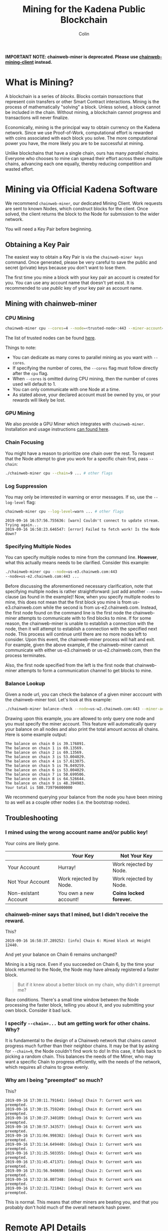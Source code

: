 *IMPORTANT NOTE: chainweb-miner is deprecated. Please use [[https://github.com/kadena-io/chainweb-mining-client][chainweb-mining-client]] instead.*

#+TITLE: Mining for the Kadena Public Blockchain
#+AUTHOR: Colin

* Table of Contents :TOC_4_gh:noexport:
- [[#what-is-mining][What is Mining?]]
- [[#mining-via-official-kadena-software][Mining via Official Kadena Software]]
  - [[#obtaining-a-key-pair][Obtaining a Key Pair]]
  - [[#mining-with-chainweb-miner][Mining with chainweb-miner]]
    - [[#cpu-mining][CPU Mining]]
    - [[#gpu-mining][GPU Mining]]
    - [[#chain-focusing][Chain Focusing]]
    - [[#log-suppression][Log Suppression]]
    - [[#specifying-multiple-nodes][Specifying Multiple Nodes]]
    - [[#balance-lookup][Balance Lookup]]
  - [[#troubleshooting][Troubleshooting]]
    - [[#i-mined-using-the-wrong-account-name-andor-public-key][I mined using the wrong account name and/or public key!]]
    - [[#chainweb-miner-says-that-i-mined-but-i-didnt-receive-the-reward][chainweb-miner says that I mined, but I didn't receive the reward.]]
    - [[#i-specify---chain-but-am-getting-work-for-other-chains-why][I specify ~--chain=...~ but am getting work for other chains. Why?]]
    - [[#why-am-i-being-preempted-so-much][Why am I being "preempted" so much?]]
- [[#remote-api-details][Remote API Details]]
  - [[#work-requests][Work Requests]]
  - [[#solution-submission][Solution Submission]]
  - [[#update-subscription][Update Subscription]]

* What is Mining?

A blockchain is a series of /blocks/. Blocks contain /transactions/ that
represent coin transfers or other Smart Contract interactions. Mining is the
process of mathematically "solving" a block. Unless solved, a block cannot be
included in the chain. Without mining, a blockchain cannot progress and
transactions will never finalize.

Economically, mining is the principal way to obtain currency on the Kadena
network. Since we use Proof-of-Work, computational effort is rewarded with coins
associated with each block you solve. The more computational power you have, the
more likely you are to be successful at mining.

Unlike blockchains that have a single chain, ours has many /parallel chains/.
Everyone who chooses to mine can spread their effort across these multiple
chains, advancing each one equally, thereby reducing competition and wasted
effort.

* Mining via Official Kadena Software

We recommend ~chainweb-miner~, our dedicated Mining Client. Work requests are
sent to known Nodes, which construct blocks for the client. Once solved, the
client returns the block to the Node for submission to the wider network.

You will need a Key Pair before beginning.

** Obtaining a Key Pair

The easiest way to obtain a Key Pair is via the ~chainweb-miner keys~ command.
Once generated, please be very careful to save the public and secret (private)
keys because you don't want to lose them.

The first time you mine a block with your key pair an account is created for you.
You can use any account name that doesn't yet exist. It is recommended to use 
/public/ key of your key pair as account name.

** Mining with chainweb-miner

*** CPU Mining

#+begin_src bash
  chainweb-miner cpu --cores=4 --node=<trusted-node>:443 --miner-account=<you> --miner-key=<your-public-key>
#+end_src

The list of trusted nodes can be found [[https://github.com/kadena-io/chainweb-node/wiki][here]].

Things to note:

- You can dedicate as many cores to parallel mining as you want with ~--cores~.
- If specifying the number of cores, the ~--cores~ flag must follow directly after the ~cpu~ flag.
- When ~--cores~ is omitted during CPU mining, then the number of cores used will default to 1.
- You can only communicate with one Node at a time.
- As stated above, your declared account must be owned by you, or your rewards
  will likely be lost.

*** GPU Mining

We also provide a GPU Miner which integrates with ~chainweb-miner~. Installation
and usage instructions [[https://github.com/kadena-io/chainweb-cuda-miner][can found here]].

*** Chain Focusing

You might have a reason to prioritize one chain over the rest. To request that
the Node attempt to give you work for a specific chain first, pass ~--chain~:

#+begin_src bash
  ./chainweb-miner cpu --chain=9 ... # other flags
#+end_src

*** Log Suppression

You may only be interested in warning or error messages. If so, use the
~--log-level~ flag:

#+begin_src bash
  chainweb-miner cpu --log-level=warn ... # other flags
#+end_src

#+begin_example
  2019-09-16 16:57:56.755636: [warn] Couldn't connect to update stream. Trying again...
  2019-09-16 16:58:23.646547: [error] Failed to fetch work! Is the Node down?
#+end_example

*** Specifying Multiple Nodes

You can specify multiple nodes to mine from the command line.
*However*, what this actually means needs to be clarified. Consider
this example:

#+BEGIN_SRC bash
  ./chainweb-miner cpu --node=us-e3.chainweb.com:443
  --node=us-e2.chainweb.com:443 ...
#+END_SRC

Before discussing the aforementioned necessary clarification, note
that specifying multiple nodes is rather straightforward: just add
another ~--node=~ clause (as found in the example)! Now, when you
specify multiple nodes to mine, this does not mean that the first
block you mine is from us-e3.chainweb.com while the second is from
us-e2.chainweb.com. Instead, the first node found on the command line
is the first node the chainweb-miner attempts to communicate with to
find blocks to mine. If for some reason, the chainweb-miner is unable
to establish a connection with the node, then it will attempt to
establish a connection with the specified next node. This process will
continue until there are no more nodes left to consider. Upon this
event, the chainweb-miner process will halt and exit. For example,
given the above example, if the chainweb-miner cannot communicate with
either us-e3.chainweb or us-e2.chainweb.com, then the process
terminates.

Also, the first node specified from the left is the first node that
chainweb-miner attempts to form a communication channel to get blocks
to mine.

*** Balance Lookup

Given a node url, you can check the balance of a given miner acccount
with the chainweb-miner tool. Let's look at this example:

#+BEGIN_SRC bash
  ./chainweb-miner balance-check --node=us-w2.chainweb.com:443 --miner-account exampleaccount
#+END_SRC

Drawing upon this example, you are allowed to only query one node and
you must specify the miner account. This feature will automatically
query your balance on all nodes and also print the total amount across
all chains. Here is some example output:

#+BEGIN_EXAMPLE
The balance on chain 0 is 39.176891.
The balance on chain 1 is 69.13569.
The balance on chain 2 is 69.13569.
The balance on chain 3 is 53.004029.
The balance on chain 4 is 57.613075.
The balance on chain 5 is 76.049259.
The balance on chain 6 is 53.004029.
The balance on chain 7 is 50.699506.
The balance on chain 8 is 64.526644.
The balance on chain 9 is 48.394983.
Your total is 580.739796000000
#+END_EXAMPLE


We recommend querying your balance from the node you have been mining
to as well as a couple other nodes (i.e. the bootstrap nodes).
** Troubleshooting

*** I mined using the wrong account name and/or public key!

Your coins are likely gone.

|                      | Your Key               | Not Your Key            |
|----------------------+------------------------+-------------------------|
| Your Account         | Hurray!                | Work rejected by Node.  |
|----------------------+------------------------+-------------------------|
| Not Your Account     | Work rejected by Node. | Work rejected by Node.  |
|----------------------+------------------------+-------------------------|
| Non-existant Account | You own a new account! | *Coins locked forever.* |

*** chainweb-miner says that I mined, but I didn't receive the reward.

This?

#+begin_example
  2019-09-16 16:58:37.289252: [info] Chain 6: Mined block at Height 12440.
#+end_example

And yet your balance on Chain 6 remains unchanged?

Mining is a big race. Even if you succeeded on Chain 6, by the time your block
returned to the Node, the Node may have already registered a faster block.

#+begin_quote
But if it knew about a better block on my chain, why didn't it preempt me?
#+end_quote

Race conditions. There's a small time window between the Node processing the
faster block, telling you about it, and you submitting your own block. Consider
it bad luck.

*** I specify ~--chain=...~ but am getting work for other chains. Why?

It is fundamental to the design of a Chainweb network that chains cannot
progress much further than their neighbor chains. It may be that by asking for
~--chain=9~, the Node couldn't find work to do! In this case, it falls back to
picking a random chain. This balances the needs of the Miner, who may want a
specific Chain to progress efficiently, with the needs of the network, which
requires all chains to grow evenly.

*** Why am I being "preempted" so much?

This?

#+begin_example
  2019-09-16 17:30:11.791641: [debug] Chain 7: Current work was preempted.
  2019-09-16 17:30:15.759249: [debug] Chain 8: Current work was preempted.
  2019-09-16 17:30:27.340109: [debug] Chain 9: Current work was preempted.
  2019-09-16 17:30:57.343577: [debug] Chain 6: Current work was preempted.
  2019-09-16 17:31:04.998382: [debug] Chain 9: Current work was preempted.
  2019-09-16 17:31:14.649440: [debug] Chain 1: Current work was preempted.
  2019-09-16 17:31:25.503355: [debug] Chain 4: Current work was preempted.
  2019-09-16 17:31:45.471371: [debug] Chain 9: Current work was preempted.
  2019-09-16 17:31:56.940698: [debug] Chain 2: Current work was preempted.
  2019-09-16 17:32:16.807348: [debug] Chain 9: Current work was preempted.
  2019-09-16 17:32:21.721842: [debug] Chain 8: Current work was preempted.
#+end_example

This is normal. This means that other miners are beating you, and that you
probably don't hold much of the overall network hash power.

* Remote API Details

A ~chainweb-miner~ communicates with a ~chainweb-node~ via the following
endpoints.

** Work Requests

#+begin_quote
Intent: I want a new BlockHeader to mine on.
#+end_quote

#+begin_example
  GET /chainweb/0.0/mainnet01/mining/work?chain=...
#+end_example

Clients can optionally specify a Chain to "focus" on.

Request Body (JSON):

#+begin_src js
  {
      "account": "miner",
      "predicate": "keys-all",
      "public-keys": [
          "f880a433d6e2a13a32b6169030f56245efdd8c1b8a5027e9ce98a88e886bef27"
      ]
  }
#+end_src

Response (Octet Stream):

#+begin_example
  Work Bytes - 322 bytes

  ChainBytes(4) + TargetBytes(32) + HeaderBytes(286)

  The minimum information required to perform Proof-of-Work. No knowledge of
  Chainweb internals is necessary.
#+end_example

| Piece       | Description                                 |
|-------------+---------------------------------------------|
| ChainBytes  | The final chain selection made by the Node. |
| TargetBytes | Encoded form of the current Hash Target.    |
| HeaderBytes | Encoded form of the Block Header.           |

** Solution Submission

#+begin_quote
Intent: I solved a block - here it is.
#+end_quote

#+begin_example
  POST /chainweb/0.0/mainnet01/mining/solved
#+end_example

Request Body (Octet Stream):

#+begin_example
  Header Bytes - 286 bytes

  The original work received, updated internally with the Nonce that satisfies the
  Proof-of-Work.
#+end_example

** Update Subscription

#+begin_quote
Intent: I am currently mining. Is the work I'm doing still worth it?
#+end_quote

#+begin_example
  GET /chainweb/0.0/mainnet01/mining/updates
#+end_example

Request Body (Octet Stream):

#+begin_example
  Chain Bytes - 4 bytes

  The first 4 bytes received from a call to /mining/work. This tells the Node to
  only inform the Miner of a new Cut when the specific chain in question has
  updated.
#+end_example

Response (Server-Sent Event):

#+begin_example
  A stream of Server-Sent Events with a single line:

  event:New Cut
#+end_example
